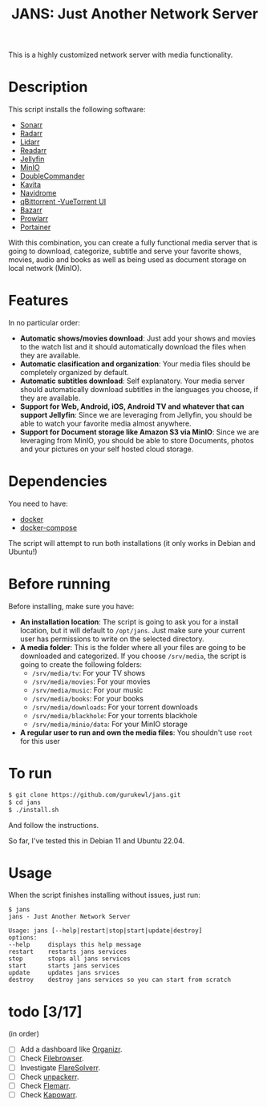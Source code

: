 #+title: JANS: Just Another Network Server

This is a highly customized network server with media functionality.

* Description
:PROPERTIES:
:ID:       280135a0-2cff-4e93-8679-7d1a6d56b7b2
:END:
This script installs the following software:
- [[https://sonarr.tv/][Sonarr]]
- [[https://radarr.video/][Radarr]]
- [[https://lidarr.audio][Lidarr]]
- [[https://readarr.com/][Readarr]]
- [[https://jellyfin.org/][Jellyfin]]
- [[https://min.io][MinIO]]
- [[https://doublecmd.sourceforge.io/][DoubleCommander]]
- [[https://www.kavitareader.com/][Kavita]]
- [[https://www.navidrome.org/][Navidrome]]
- [[https://www.qbittorrent.org/][qBittorrent -VueTorrent UI]]
- [[https://www.bazarr.media/][Bazarr]]
- [[https://github.com/Prowlarr/Prowlarr][Prowlarr]]
- [[https://www.portainer.io/][Portainer]]

With this combination, you can create a fully functional media server that is going to download,
categorize, subtitle and serve your favorite shows, movies, audio and books as well as being used as document 
storage on local network (MinIO).

* Features
:PROPERTIES:
:ID:       0e072c32-3158-4961-869c-49920090f3d5
:END:
In no particular order:
- *Automatic shows/movies download*: Just add your shows and movies to the watch list and it should
  automatically download the files when they are available.
- *Automatic clasification and organization*: Your media files should be completely organized by default.
- *Automatic subtitles download*: Self explanatory. Your media server should automatically download
  subtitles in the languages you choose, if they are available.
- *Support for Web, Android, iOS, Android TV and whatever that can support Jellyfin*: Since we are
  leveraging from Jellyfin, you should be able to watch your favorite media almost anywhere.
- *Support for Document storage like Amazon S3 via MinIO*: Since we are
  leveraging from MinIO, you should be able to store Documents, photos and your pictures on your self hosted cloud storage.
  
* Dependencies
:PROPERTIES:
:ID:       01577a0a-852e-481a-b9b3-791b68594f96
:END:
You need to have:
- [[https://www.docker.com/][docker]]
- [[https://docs.docker.com/compose/][docker-compose]]

The script will attempt to run both installations (it only works in Debian and Ubuntu!)

* Before running
:PROPERTIES:
:ID:       1c609bfc-4e6e-4fd8-8129-1b722fd7cda8
:END:
Before installing, make sure you have:
- *An installation location*: The script is going to ask you for a install location, but it will default
  to ~/opt/jans~. Just make sure your current user has permissions to write on the selected directory.
- *A media folder*: This is the folder where all your files are going to be downloaded and categorized. If
  you choose ~/srv/media~, the script is going to create the following folders:
  + ~/srv/media/tv~: For your TV shows
  + ~/srv/media/movies~: For your movies
  + ~/srv/media/music~: For your music
  + ~/srv/media/books~: For your books
  + ~/srv/media/downloads~: For your torrent downloads
  + ~/srv/media/blackhole~: For your torrents blackhole
  + ~/srv/media/minio/data~: For your MinIO storage
- *A regular user to run and own the media files*: You shouldn't use ~root~ for this user

* To run
:PROPERTIES:
:ID:       a0417c61-3fd8-40a0-9385-6c5aaed37337
:END:

#+begin_src bash
$ git clone https://github.com/gurukewl/jans.git
$ cd jans
$ ./install.sh
#+end_src

And follow the instructions.

So far, I've tested this in Debian 11 and Ubuntu 22.04.

* Usage
:PROPERTIES:
:ID:       9e995141-b386-4962-9842-7209bedc5651
:END:
When the script finishes installing without issues, just run:
#+begin_src
$ jans
jans - Just Another Network Server

Usage: jans [--help|restart|stop|start|update|destroy]
options:
--help     displays this help message
restart    restarts jans services
stop       stops all jans services
start      starts jans services
update     updates jans srvices
destroy    destroy jans services so you can start from scratch
#+end_src

* todo [3/17]
:PROPERTIES:
:ID:       eba4712e-fa8a-42c8-bc32-b593141c99a4
:END:
(in order)
- [ ] Add a dashboard like [[https://docs.organizr.app/installation/installing-organizr][Organizr]].
- [ ] Check [[https://filebrowser.org/][Filebrowser]].
- [ ] Investigate [[https://github.com/FlareSolverr/FlareSolverr][FlareSolverr]].
- [ ] Check [[https://github.com/Unpackerr/unpackerr][unpackerr]].
- [ ] Check [[https://github.com/Flemmarr/Flemmarr][Flemarr]].
- [ ] Check [[https://casvt.github.io/Kapowarr/][Kapowarr]].

